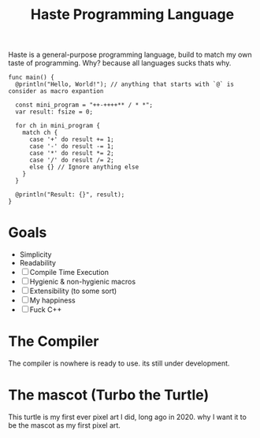 #+title: Haste Programming Language

Haste is a general-purpose programming language, build to match my own taste of programming. Why? because all languages sucks thats why.

#+begin_src haste
func main() {
  @println("Hello, World!"); // anything that starts with `@` is consider as macro expantion

  const mini_program = "++-++++** / * *";
  var result: fsize = 0;

  for ch in mini_program {
    match ch {
      case '+' do result += 1;
      case '-' do result -= 1;
      case '*' do result *= 2;
      case '/' do result /= 2;
      else {} // Ignore anything else
    }
  }

  @println("Result: {}", result);
}
#+end_src

* Goals
- Simplicity
- Readability
- [ ] Compile Time Execution
- [ ] Hygienic & non-hygienic macros
- [ ] Extensibility (to some sort)
- [ ] My happiness
- [ ] Fuck C++

* The Compiler
The compiler is nowhere is ready to use. its still under development.

* The mascot (Turbo the Turtle)
This turtle is my first ever pixel art I did, long ago in 2020. why I want it to be the mascot as my first pixel art.
[[file:img/turbo.png]]
